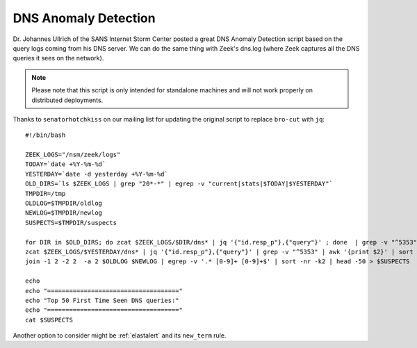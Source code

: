 .. _dns-anomaly-detection:

DNS Anomaly Detection
=====================

Dr. Johannes Ullrich of the SANS Internet Storm Center posted a great DNS Anomaly Detection script based on the query logs coming from his DNS server. We can do the same thing with Zeek's dns.log (where Zeek captures all the DNS queries it sees on the network).

.. note::

    Please note that this script is only intended for standalone machines and will not work properly on distributed deployments.

Thanks to ``senatorhotchkiss`` on our mailing list for updating the original script to replace ``bro-cut`` with ``jq``:

::

    #!/bin/bash

    ZEEK_LOGS="/nsm/zeek/logs"
    TODAY=`date +%Y-%m-%d`
    YESTERDAY=`date -d yesterday +%Y-%m-%d`
    OLD_DIRS=`ls $ZEEK_LOGS | grep "20*-*" | egrep -v "current|stats|$TODAY|$YESTERDAY"`
    TMPDIR=/tmp
    OLDLOG=$TMPDIR/oldlog
    NEWLOG=$TMPDIR/newlog
    SUSPECTS=$TMPDIR/suspects

    for DIR in $OLD_DIRS; do zcat $ZEEK_LOGS/$DIR/dns* | jq '{"id.resp_p"},{"query"}' ; done  | grep -v "^5353" | awk '{print $2}' | sort | uniq -c | sort -k2 > $OLDLOG
    zcat $ZEEK_LOGS/$YESTERDAY/dns* | jq '{"id.resp_p"},{"query"}' | grep -v "^5353" | awk '{print $2}' | sort | uniq -c | sort -k2 > $NEWLOG
    join -1 2 -2 2  -a 2 $OLDLOG $NEWLOG | egrep -v '.* [0-9]+ [0-9]+$' | sort -nr -k2 | head -50 > $SUSPECTS

    echo
    echo "===================================="
    echo "Top 50 First Time Seen DNS queries:"
    echo "===================================="
    cat $SUSPECTS


Another option to consider might be :ref:`elastalert` and its ``new_term`` rule.
